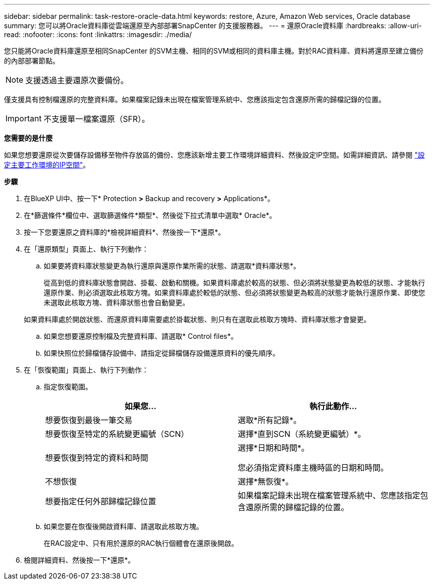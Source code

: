 ---
sidebar: sidebar 
permalink: task-restore-oracle-data.html 
keywords: restore, Azure, Amazon Web services, Oracle database 
summary: 您可以將Oracle資料庫從雲端還原至內部部署SnapCenter 的支援服務器。 
---
= 還原Oracle資料庫
:hardbreaks:
:allow-uri-read: 
:nofooter: 
:icons: font
:linkattrs: 
:imagesdir: ./media/


[role="lead"]
您只能將Oracle資料庫還原至相同SnapCenter 的SVM主機、相同的SVM或相同的資料庫主機。對於RAC資料庫、資料將還原至建立備份的內部部署節點。


NOTE: 支援透過主要還原次要備份。

僅支援具有控制檔還原的完整資料庫。如果檔案記錄未出現在檔案管理系統中、您應該指定包含還原所需的歸檔記錄的位置。


IMPORTANT: 不支援單一檔案還原（SFR）。

*您需要的是什麼*

如果您想要還原從次要儲存設備移至物件存放區的備份、您應該新增主要工作環境詳細資料、然後設定IP空間。如需詳細資訊、請參閱 link:task-manage-app-backups.html#set-ip-space-of-the-primary-working-environment["設定主要工作環境的IP空間"]。

*步驟*

. 在BlueXP UI中、按一下* Protection *>* Backup and recovery *>* Applications*。
. 在*篩選條件*欄位中、選取篩選條件*類型*、然後從下拉式清單中選取* Oracle*。
. 按一下您要還原之資料庫的*檢視詳細資料*、然後按一下*還原*。
. 在「還原類型」頁面上、執行下列動作：
+
.. 如果要將資料庫狀態變更為執行還原與還原作業所需的狀態、請選取*資料庫狀態*。
+
從高到低的資料庫狀態會開啟、掛載、啟動和關機。如果資料庫處於較高的狀態、但必須將狀態變更為較低的狀態、才能執行還原作業、則必須選取此核取方塊。如果資料庫處於較低的狀態、但必須將狀態變更為較高的狀態才能執行還原作業、即使您未選取此核取方塊、資料庫狀態也會自動變更。

+
如果資料庫處於開啟狀態、而還原資料庫需要處於掛載狀態、則只有在選取此核取方塊時、資料庫狀態才會變更。

.. 如果您想要還原控制檔及完整資料庫、請選取* Control files*。
.. 如果快照位於歸檔儲存設備中、請指定從歸檔儲存設備還原資料的優先順序。


. 在「恢復範圍」頁面上、執行下列動作：
+
.. 指定恢復範圍。
+
|===
| 如果您... | 執行此動作... 


 a| 
想要恢復到最後一筆交易
 a| 
選取*所有記錄*。



 a| 
想要恢復至特定的系統變更編號（SCN）
 a| 
選擇*直到SCN（系統變更編號）*。



 a| 
想要恢復到特定的資料和時間
 a| 
選擇*日期和時間*。

您必須指定資料庫主機時區的日期和時間。



 a| 
不想恢復
 a| 
選擇*無恢復*。



 a| 
想要指定任何外部歸檔記錄位置
 a| 
如果檔案記錄未出現在檔案管理系統中、您應該指定包含還原所需的歸檔記錄的位置。

|===
.. 如果您要在恢復後開啟資料庫、請選取此核取方塊。
+
在RAC設定中、只有用於還原的RAC執行個體會在還原後開啟。



. 檢閱詳細資料、然後按一下*還原*。

